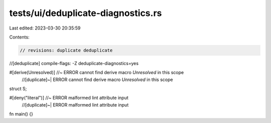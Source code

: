tests/ui/deduplicate-diagnostics.rs
===================================

Last edited: 2023-03-30 20:35:59

Contents:

.. code-block:: rs

    // revisions: duplicate deduplicate
//[deduplicate] compile-flags: -Z deduplicate-diagnostics=yes

#[derive(Unresolved)] //~ ERROR cannot find derive macro `Unresolved` in this scope
                      //[duplicate]~| ERROR cannot find derive macro `Unresolved` in this scope
struct S;

#[deny("literal")] //~ ERROR malformed lint attribute input
                   //[duplicate]~| ERROR malformed lint attribute input
fn main() {}


